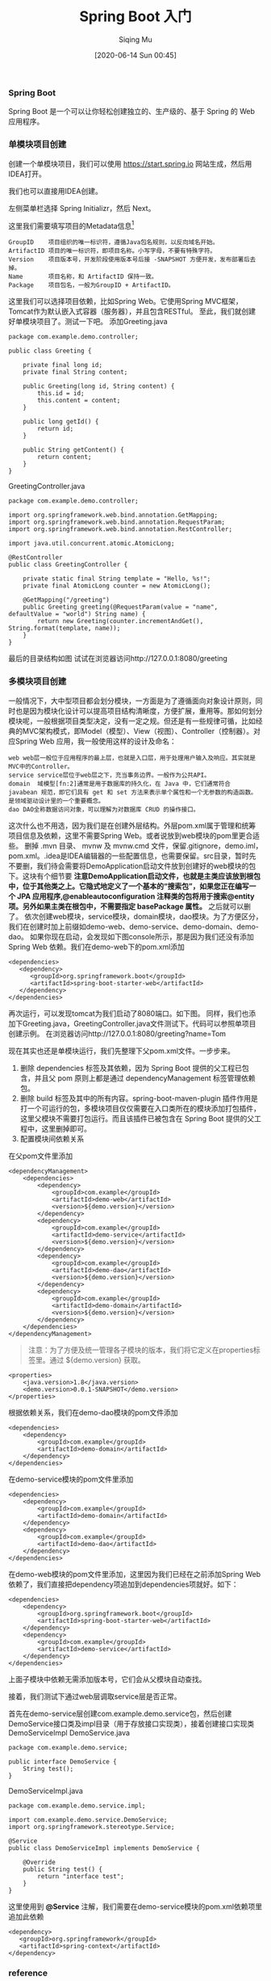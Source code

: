 #+TITLE: Spring Boot 入门
#+AUTHOR: Siqing Mu
#+DATE: [2020-06-14 Sun 00:45]

*** Spring Boot
Spring Boot 是一个可以让你轻松创建独立的、生产级的、基于 Spring 的 Web 应用程序。

*** 单模块项目创建
创建一个单模块项目，我们可以使用 https://start.spring.io 网站生成，然后用IDEA打开。

[[file:./images/spring-initializr.png]]

我们也可以直接用IDEA创建。

[[file:./images/idea-new-project-001.png]]
左侧菜单栏选择 Spring Initializr，然后 Next。

[[file:./images/idea-new-project-002.png]]
这里我们需要填写项目的Metadata信息[fn:1]
#+BEGIN_EXAMPLE
GroupID    项目组织的唯一标识符，遵循Java包名规则，以反向域名开始。
ArtifactID 项目的唯一标识符，即项目名称。小写字母，不要有特殊字符。
Version    项目版本号，开发阶段使用版本号后接 -SNAPSHOT 方便开发，发布部署后去掉。
Name       项目名称，和 ArtifactID 保持一致。
Package    项目包名，一般为GroupID + ArtifactID。
#+END_EXAMPLE

[[file:./images/idea-new-project-003.png]]
这里我们可以选择项目依赖，比如Spring Web。它使用Spring MVC框架，Tomcat作为默认嵌入式容器（服务器），并且包含RESTful。
[[file:./images/idea-new-project-004.png]]
[[file:./images/idea-new-project-005.png]]
至此，我们就创建好单模块项目了。测试一下吧。
添加Greeting.java
#+BEGIN_EXAMPLE
package com.example.demo.controller;

public class Greeting {

    private final long id;
    private final String content;

    public Greeting(long id, String content) {
        this.id = id;
        this.content = content;
    }

    public long getId() {
        return id;
    }

    public String getContent() {
        return content;
    }
}
#+END_EXAMPLE
GreetingController.java
#+BEGIN_EXAMPLE
package com.example.demo.controller;

import org.springframework.web.bind.annotation.GetMapping;
import org.springframework.web.bind.annotation.RequestParam;
import org.springframework.web.bind.annotation.RestController;

import java.util.concurrent.atomic.AtomicLong;

@RestController
public class GreetingController {

    private static final String template = "Hello, %s!";
    private final AtomicLong counter = new AtomicLong();

    @GetMapping("/greeting")
    public Greeting greeting(@RequestParam(value = "name", defaultValue = "world") String name) {
        return new Greeting(counter.incrementAndGet(), String.format(template, name));
    }
}
#+END_EXAMPLE
最后的目录结构如图
[[file:./images/idea-new-project-006.png]]
试试在浏览器访问http://127.0.0.1:8080/greeting

*** 多模块项目创建
一般情况下，大中型项目都会划分模块，一方面是为了遵循面向对象设计原则，同时也是因为模块化设计可以提高项目结构清晰度，方便扩展，重用等。那如何划分模块呢，一般根据项目类型决定，没有一定之规。但还是有一些规律可循，比如经典的MVC架构模式，即Model（模型）、View（视图）、Controller（控制器）。对应Spring Web 应用，我一般使用这样的设计及命名：
#+BEGIN_EXAMPLE
web web层一般位于应用程序的最上层，也就是入口层，用于处理用户输入及响应。其实就是MVC中的Controller。
service service层位于web层之下，充当事务边界。一般作为公共API。
domain  域模型[fn:2]通常是用于数据库的持久化，在 Java 中，它们通常符合 javabean 规范，即它们具有 get 和 set 方法来表示单个属性和一个无参数的构造函数。是领域驱动设计里的一个重要概念。
dao DAO全称数据访问对象，可以理解为对数据库 CRUD 的操作接口。
#+END_EXAMPLE

[[file:./images/multiple-module-001.png]]
这次什么也不用选，因为我们是在创建外层结构。外层pom.xml属于管理和统筹项目信息及依赖，这里不需要Spring Web。或者说放到web模块的pom里更合适些。
[[file:./images/multiple-module-002.png]]
删掉 .mvn 目录、 mvnw 及 mvnw.cmd 文件，保留.gitignore，demo.iml，pom.xml。.idea是IDEA编辑器的一些配置信息，也需要保留。src目录，暂时先不要删，我们待会需要将DemoApplication启动文件放到创建好的web模块的包下。这块有个细节要 *注意DemoApplication启动文件，也就是主类应该放到根包中，位于其他类之上。它隐式地定义了一个基本的“搜索包”，如果您正在编写一个 JPA 应用程序,@enableautoconfiguration 注释类的包将用于搜索@entity 项。另外如果主类在根包中，不需要指定 basePackage 属性。* 之后就可以删了。
[[file:./images/multiple-module-003.png]]
依次创建web模块，service模块，domain模块，dao模块。为了方便区分，我们在创建时加上前缀如demo-web、demo-service、demo-domain、demo-dao。
[[file:./images/multiple-module-004.png]]
如果你现在启动，会发现如下图console所示，那是因为我们还没有添加 Spring Web 依赖。我们在demo-web下的pom.xml添加
#+BEGIN_EXAMPLE
<dependencies>
   <dependency>
      <groupId>org.springframework.boot</groupId>
      <artifactId>spring-boot-starter-web</artifactId>
   </dependency>
</dependencies>
#+END_EXAMPLE
再次运行，可以发现tomcat为我们启动了8080端口。如下图。
[[file:./images/multiple-module-005.png]]
同样，我们也添加下Greeting.java，GreetingController.java文件测试下。代码可以参照单项目创建示例。
[[file:./images/multiple-module-006.png]]
在浏览器访问http://127.0.0.1:8080/greeting?name=Tom

现在其实也还是单模块运行，我们先整理下父pom.xml文件。一步步来。

1. 删除 dependencies 标签及其依赖，因为 Spring Boot 提供的父工程已包含，并且父 pom 原则上都是通过 dependencyManagement 标签管理依赖包。
2. 删除 build 标签及其中的所有内容。spring-boot-maven-plugin 插件作用是打一个可运行的包，多模块项目仅仅需要在入口类所在的模块添加打包插件，这里父模块不需要打包运行。而且该插件已被包含在 Spring Boot 提供的父工程中，这里删掉即可。
3. 配置模块间依赖关系
在父pom文件里添加
#+BEGIN_EXAMPLE
<dependencyManagement>
    <dependencies>
        <dependency>
            <groupId>com.example</groupId>
            <artifactId>demo-web</artifactId>
            <version>${demo.version}</version>
        </dependency>
        <dependency>
            <groupId>com.example</groupId>
            <artifactId>demo-service</artifactId>
            <version>${demo.version}</version>
        </dependency>
        <dependency>
            <groupId>com.example</groupId>
            <artifactId>demo-dao</artifactId>
            <version>${demo.version}</version>
        </dependency>
        <dependency>
            <groupId>com.example</groupId>
            <artifactId>demo-domain</artifactId>
            <version>${demo.version}</version>
        </dependency>
    </dependencies>
</dependencyManagement>
#+END_EXAMPLE

#+BEGIN_QUOTE
注意：为了方便及统一管理各子模块的版本，我们将它定义在properties标签里。通过 ${demo.version} 获取。
#+END_QUOTE

#+BEGIN_EXAMPLE
<properties>
    <java.version>1.8</java.version>
    <demo.version>0.0.1-SNAPSHOT</demo.version>
</properties>
#+END_EXAMPLE

根据依赖关系，我们在demo-dao模块的pom文件添加
#+BEGIN_EXAMPLE
<dependencies>
    <dependency>
        <groupId>com.example</groupId>
        <artifactId>demo-domain</artifactId>
    </dependency>
</dependencies>
#+END_EXAMPLE

在demo-service模块的pom文件里添加
#+BEGIN_EXAMPLE
<dependencies>
    <dependency>
        <groupId>com.example</groupId>
        <artifactId>demo-domain</artifactId>
    </dependency>
    <dependency>
        <groupId>com.example</groupId>
        <artifactId>demo-dao</artifactId>
    </dependency>
</dependencies>
#+END_EXAMPLE

在demo-web模块的pom文件里添加，这里因为我们已经在之前添加Spring Web依赖了，我们直接把dependency项追加到dependencies项就好。如下：
#+BEGIN_EXAMPLE
<dependencies>
    <dependency>
        <groupId>org.springframework.boot</groupId>
        <artifactId>spring-boot-starter-web</artifactId>
    </dependency>
    <dependency>
        <groupId>com.example</groupId>
        <artifactId>demo-service</artifactId>
    </dependency>
</dependencies>
#+END_EXAMPLE

上面子模块中依赖无需添加版本号，它们会从父模块自动查找。

接着，我们测试下通过web层调取service层是否正常。

首先在demo-service层创建com.example.demo.service包，然后创建DemoService接口类及impl目录（用于存放接口实现类），接着创建接口实现类DemoServiceImpl
DemoService.java
#+BEGIN_EXAMPLE
package com.example.demo.service;

public interface DemoService {
    String test();
}
#+END_EXAMPLE

DemoServiceImpl.java
#+BEGIN_EXAMPLE
package com.example.demo.service.impl;

import com.example.demo.service.DemoService;
import org.springframework.stereotype.Service;

@Service
public class DemoServiceImpl implements DemoService {

    @Override
    public String test() {
        return "interface test";
    }
}
#+END_EXAMPLE


这里使用到 *@Service* 注解，我们需要在demo-service模块的pom.xml依赖项里追加此依赖
#+BEGIN_EXAMPLE
<dependency>
   <groupId>org.springframework</groupId>
   <artifactId>spring-context</artifactId>
</dependency>
#+END_EXAMPLE


*** reference
+ [[https://blog.csdn.net/zhangxingyu126/article/details/81013315][maven中的GroupID和ArtifactID怎么写]]
+ [[https://blog.csdn.net/snn1410/article/details/52859788][dependencyManagement 及 dependencies 的区别]]

 
[fn:1][[https://maven.apache.org/guides/mini/guide-naming-conventions.html][Guide to naming conventions on groupId, artifactId, and version]]
[fn:2][[https://stackoverflow.com/questions/4913673/what-is-java-domain-model][what is java domain model]]
[fn:3][[https://en.wikipedia.org/wiki/Domain-driven_design][Domain-driven design]]
